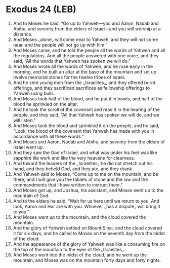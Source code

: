 * Exodus 24 (LEB)
:PROPERTIES:
:ID: LEB/02-EXO24
:END:

1. And to Moses he said, “Go up to Yahweh—you and Aaron, Nadab and Abihu, and seventy from the elders of Israel—and you will worship at a distance.
2. And Moses ⌞alone⌟ will come near to Yahweh, and they will not come near, and the people will not go up with him.”
3. And Moses came, and he told the people all the words of Yahweh and all the regulations. And all the people answered with one voice, and they said, “All the words that Yahweh has spoken we will do.”
4. And Moses wrote all the words of Yahweh, and he rose early in the morning, and he built an altar at the base of the mountain and set up twelve memorial stones for the twelve tribes of Israel.
5. And he sent young men from the ⌞Israelites⌟, and they offered burnt offerings, and they sacrificed sacrifices as fellowship offerings to Yahweh using bulls.
6. And Moses took half of the blood, and he put it in bowls, and half of the blood he sprinkled on the altar.
7. And he took the scroll of the covenant and read it in the hearing of the people, and they said, “All that Yahweh has spoken we will do, and we will listen.”
8. And Moses took the blood and sprinkled it on the people, and he said, “Look, the blood of the covenant that Yahweh has made with you in accordance with all these words.”
9. And Moses and Aaron, Nadab and Abihu, and seventy from the elders of Israel went up.
10. And they saw the God of Israel, and what was under his feet was like sapphire tile work and like the very heavens for clearness.
11. And toward the leaders of the ⌞Israelites⌟ he did not stretch out his hand, and they beheld God, and they ate, and they drank.
12. And Yahweh said to Moses, “Come up to me on the mountain, and be there, and I will give you the tablets of stone and the law and the commandments that I have written to instruct them.”
13. And Moses got up, and Joshua, his assistant, and Moses went up to the mountain of God.
14. And to the elders he said, “Wait for us here until we return to you. And look, Aaron and Hur are with you. Whoever ⌞has a dispute⌟ will bring it to you.”
15. And Moses went up to the mountain, and the cloud covered the mountain.
16. And the glory of Yahweh settled on Mount Sinai, and the cloud covered it for six days, and he called to Moses on the seventh day from the midst of the cloud.
17. And the appearance of the glory of Yahweh was like a consuming fire on the top of the mountain to the eyes of the ⌞Israelites⌟.
18. And Moses went into the midst of the cloud, and he went up the mountain, and Moses was on the mountain forty days and forty nights.

